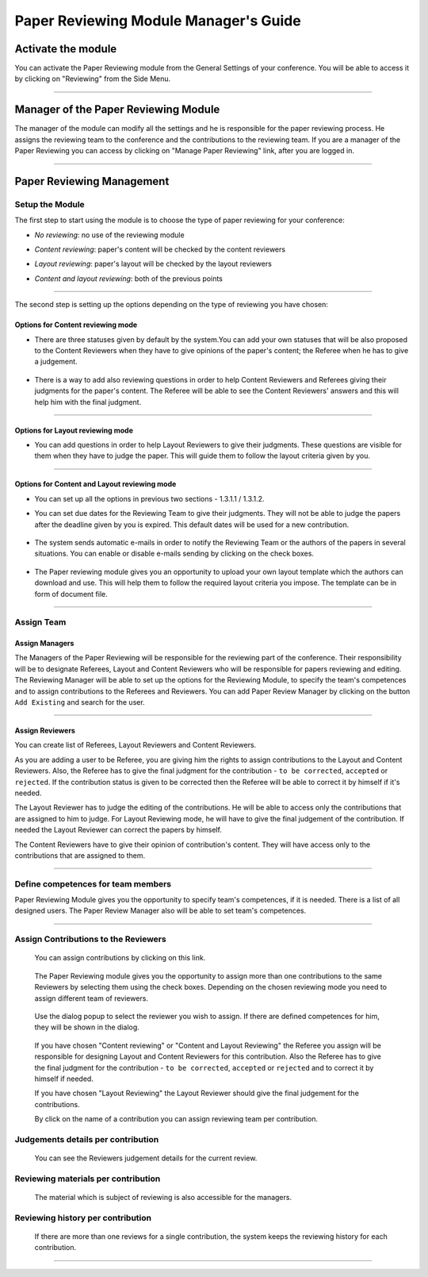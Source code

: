 =======================================
Paper Reviewing Module Manager's Guide
=======================================

Activate the module
-------------------

You can activate the Paper Reviewing module from the General
Settings of your conference. You will be able to access it by
clicking on "Reviewing" from the Side Menu.

        |image6|

-----------------

Manager of the Paper Reviewing Module
-------------------------------------

The manager of the module can modify all the settings and
he is responsible for the paper reviewing process. He
assigns the reviewing team to the conference and the
contributions to the reviewing team. If you are a manager
of the Paper Reviewing you can access by clicking on
"Manage Paper Reviewing" link, after you are logged in.

        |image19|

---------------

Paper Reviewing Management
--------------------------


Setup the Module
~~~~~~~~~~~~~~~~~~

The first step to start using the module is to choose the type of
paper reviewing for your conference:

* *No reviewing*: no use of the reviewing module

* *Content reviewing*: paper's content will be checked by the content reviewers

* *Layout reviewing*: paper's layout will be checked by the layout reviewers

* *Content and layout reviewing*: both of the previous points

        |image7|

-------------------------

The second step is setting up the options depending on the type of
reviewing you have chosen:

Options for Content reviewing mode
^^^^^^^^^^^^^^^^^^^^^^^^^^^^^^^^^^


- There are three statuses given by default by the system.You can add your own 
  statuses that will be also proposed to the Content Reviewers when they have to 
  give opinions of the paper's content; the Referee when he has to give a judgement.

        |image8|

- There is a way to add also reviewing questions in order to help 
  Content Reviewers and Referees giving their judgments for 
  the paper's content. The Referee will be able to see the Content 
  Reviewers' answers and this will help him with the final judgment.

        |image9|

------------------------

Options for Layout reviewing mode
^^^^^^^^^^^^^^^^^^^^^^^^^^^^^^^^^

- You can add questions in order to help Layout Reviewers to give 
  their judgments. These questions are visible for them when they 
  have to judge the paper. This will guide them to follow the 
  layout criteria given by you.

        |image10|

----------------------

Options for Content and Layout reviewing mode
^^^^^^^^^^^^^^^^^^^^^^^^^^^^^^^^^^^^^^^^^^^^^

- You can set up all the options in previous two sections - 1.3.1.1 / 1.3.1.2.

- You can set due dates for the Reviewing Team to give their 
  judgments. They will not be able to judge the papers after the 
  deadline given by you is expired. This default dates will be 
  used for a new contribution.

        |image11|

- The system sends automatic e-mails in order to notify the Reviewing 
  Team or the authors of the papers in several situations. You can enable 
  or disable e-mails sending by clicking on the check boxes.

        |image12|

- The Paper reviewing module gives you an opportunity to upload your 
  own layout template which the authors can download and use. This will 
  help them to follow the required layout criteria you impose. The template 
  can be in form of document file.

        |image13|

        |image14|

------------------------

Assign Team
~~~~~~~~~~~

Assign Managers
^^^^^^^^^^^^^^^

The Managers of the Paper Reviewing will be responsible for the
reviewing part of the conference. Their responsibility will be to
designate Referees, Layout and Content Reviewers who will be
responsible for papers reviewing and editing. The Reviewing Manager
will be able to set up the options for the Reviewing Module, to
specify the team's competences and to assign contributions to the
Referees and Reviewers. You can add Paper Review Manager by
clicking on the button ``Add Existing`` and search for the user.

        |image15|
    
        |image16|

------------------------

Assign Reviewers
^^^^^^^^^^^^^^^^

You can create list of Referees, Layout Reviewers and Content
Reviewers.

As you are adding a user to be Referee, you are giving him the
rights to assign contributions to the Layout and Content Reviewers.
Also, the Referee has to give the final judgment for the
contribution - ``to be corrected``, ``accepted`` or ``rejected``. If the
contribution status is given to be corrected then the Referee will
be able to correct it by himself if it's needed.

The Layout Reviewer has to judge the editing of the contributions.
He will be able to access only the contributions that are assigned
to him to judge. For Layout Reviewing mode, he will have to give
the final judgement of the contribution. If needed the Layout
Reviewer can correct the papers by himself.

The Content Reviewers have to give their opinion of contribution's
content. They will have access only to the contributions that are
assigned to them.

        |image17|

--------------------------------------

Define competences for team members
~~~~~~~~~~~~~~~~~~~~~~~~~~~~~~~~~~~

Paper Reviewing Module gives you the opportunity to specify team's
competences, if it is needed. There is a list of all designed
users. The Paper Review Manager also will be able to set team's
competences.

        |image18|

-------------------------

Assign Contributions to the Reviewers
~~~~~~~~~~~~~~~~~~~~~~~~~~~~~~~~~~~~~

 You can assign contributions by clicking on this link. 

        |image20|

 The Paper Reviewing module gives you the 
 opportunity to assign more than one contributions 
 to the same Reviewers by selecting them using the check boxes.
 Depending on the chosen reviewing mode you need to assign different
 team of reviewers. 
 
        |image21| 

 Use the dialog popup to select the reviewer you wish to assign. 
 If there are defined competences for him, they will be shown in the dialog.

        |image22|
        
 If you have chosen "Content reviewing" or "Content and Layout Reviewing" the Referee
 you assign will be responsible for designing Layout and Content Reviewers for this 
 contribution. Also the Referee has to give the final judgment for the contribution 
 - ``to be corrected``, ``accepted`` or ``rejected`` and to correct it by himself if needed.
 
 If you have chosen "Layout Reviewing" the Layout Reviewer should give the final judgement for
 the contributions.
 
 By click on the name of a contribution you can assign reviewing team per contribution.

        |image23|
        
Judgements details per contribution
~~~~~~~~~~~~~~~~~~~~~~~~~~~~~~~~~~~
 
 You can see the Reviewers judgement details for the current review.
 
        |image24|

Reviewing materials per contribution
~~~~~~~~~~~~~~~~~~~~~~~~~~~~~~~~~~~~
 
 The material which is subject of reviewing is also accessible for the managers.       
        
        |image25|
        
Reviewing history per contribution
~~~~~~~~~~~~~~~~~~~~~~~~~~~~~~~~~~
  
  If there are more than one reviews for a single contribution, 
  the system keeps the reviewing history for each contribution.   
        
        |image26|
        
-------------------------

.. |image6| image:: PaperReviewingManagersPics/confmanagers.png
.. |image7| image:: PaperReviewingManagersPics/confmanagers2.png
.. |image8| image:: PaperReviewingManagersPics/confmanagers3.png
.. |image9| image:: PaperReviewingManagersPics/confmanagers4.png
.. |image10| image:: PaperReviewingManagersPics/confmanagers5.png
.. |image11| image:: PaperReviewingManagersPics/confmanagers6.png
.. |image12| image:: PaperReviewingManagersPics/confmanagers7.png
.. |image13| image:: PaperReviewingManagersPics/confmanagers8.png
.. |image14| image:: PaperReviewingManagersPics/confmanagers9.png
.. |image15| image:: PaperReviewingManagersPics/confmanagers11.png
.. |image16| image:: PaperReviewingManagersPics/confmanagers10.png
.. |image17| image:: PaperReviewingManagersPics/confmanagers12.png
.. |image18| image:: PaperReviewingManagersPics/confmanagers13.png
.. |image19| image:: PaperReviewingManagersPics/confmanagers14.png
.. |image20| image:: PaperReviewingManagersPics/confmanagers15.png
.. |image21| image:: PaperReviewingManagersPics/confmanagers16.png
.. |image22| image:: PaperReviewingManagersPics/confmanagers17.png
.. |image23| image:: PaperReviewingManagersPics/confmanagers18.png
.. |image24| image:: PaperReviewingManagersPics/confmanagers19.png
.. |image25| image:: PaperReviewingManagersPics/confmanagers20.png
.. |image26| image:: PaperReviewingManagersPics/confmanagers21.png
